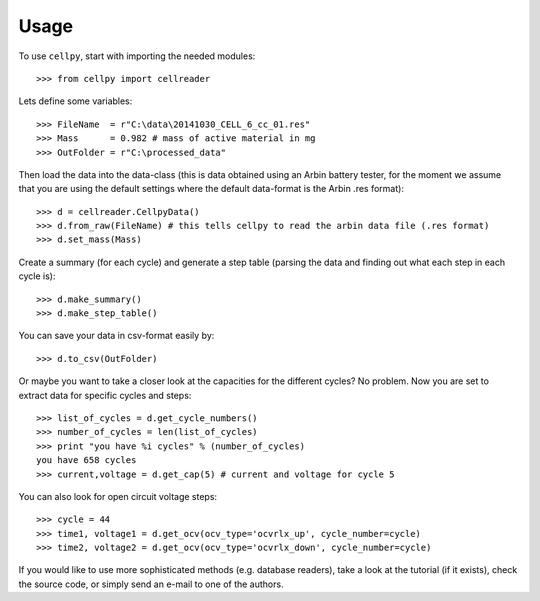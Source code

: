 =====
Usage
=====

To use ``cellpy``, start with importing the needed modules::

    >>> from cellpy import cellreader

Lets define some variables::

    >>> FileName  = r"C:\data\20141030_CELL_6_cc_01.res"
    >>> Mass      = 0.982 # mass of active material in mg
    >>> OutFolder = r"C:\processed_data"

Then load the data into the data-class (this is data obtained using an Arbin battery tester,
for the moment we assume that you are using the default settings where the default
data-format is the Arbin .res format)::

    >>> d = cellreader.CellpyData()
    >>> d.from_raw(FileName) # this tells cellpy to read the arbin data file (.res format)
    >>> d.set_mass(Mass)

Create a summary (for each cycle) and generate a step table (parsing the
data and finding out what each step in each cycle is)::

    >>> d.make_summary()
    >>> d.make_step_table()

You can save your data in csv-format easily by::

    >>> d.to_csv(OutFolder)

Or maybe you want to take a closer look at the capacities for
the different cycles? No problem. Now you are set to extract data
for specific cycles and steps::

    >>> list_of_cycles = d.get_cycle_numbers()
    >>> number_of_cycles = len(list_of_cycles)
    >>> print "you have %i cycles" % (number_of_cycles)
    you have 658 cycles
    >>> current,voltage = d.get_cap(5) # current and voltage for cycle 5

You can also look for open circuit voltage steps::

    >>> cycle = 44
    >>> time1, voltage1 = d.get_ocv(ocv_type='ocvrlx_up', cycle_number=cycle)
    >>> time2, voltage2 = d.get_ocv(ocv_type='ocvrlx_down', cycle_number=cycle)

If you would like to use more sophisticated methods (e.g. database readers),
take a look at the tutorial (if it exists), check the source code, or simply
send an e-mail to one of the authors.
